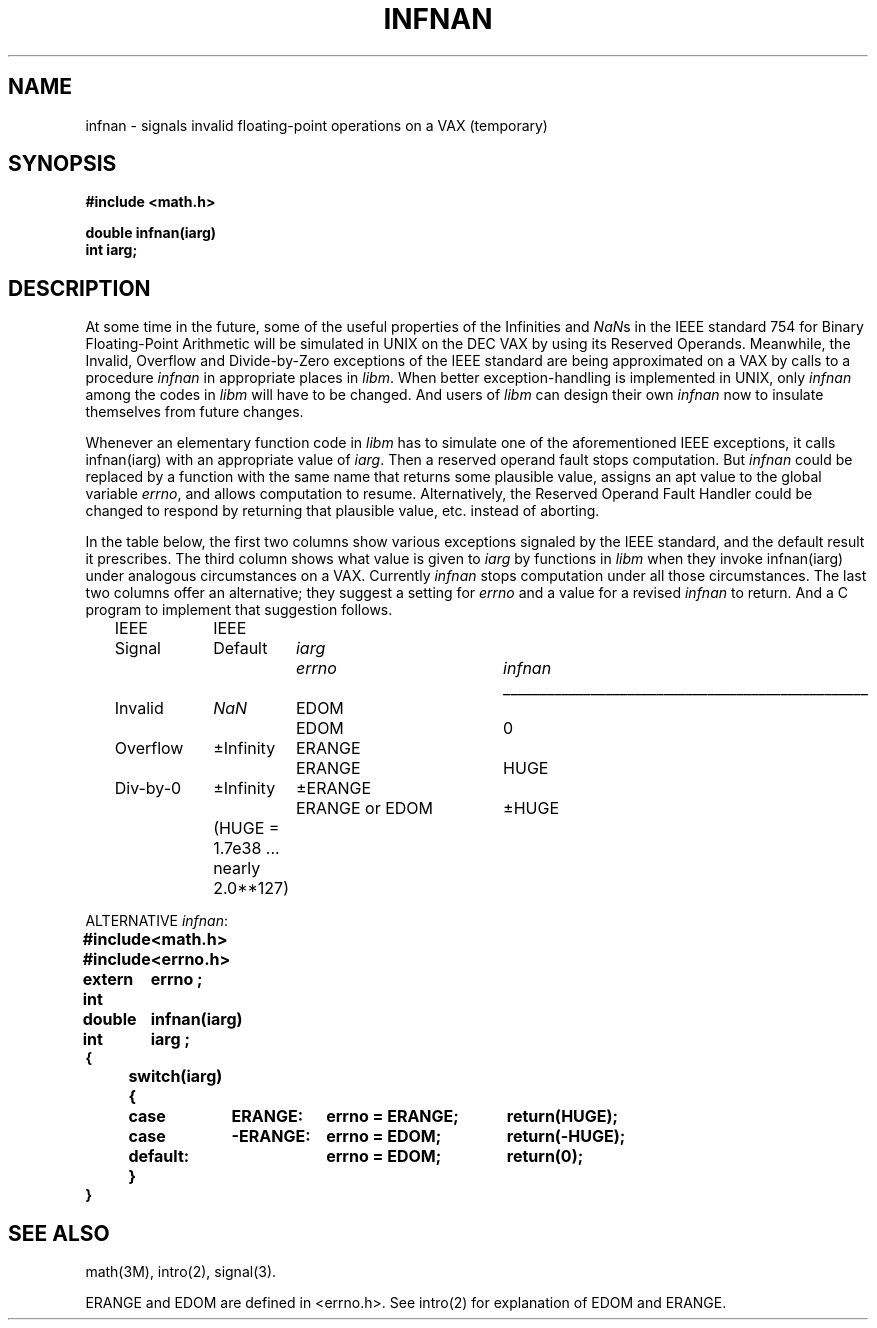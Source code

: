 .\" Copyright (c) 1985 Regents of the University of California.
.\" All rights reserved.  The Berkeley software License Agreement
.\" specifies the terms and conditions for redistribution.
.\"
.\"	@(#)infnan.3	6.4 (Berkeley) 5/27/86
.\"
.TH INFNAN 3M  ""
.UC 6
.ds nn \fINaN\fR
.SH NAME
infnan \- signals invalid floating-point operations on a VAX (temporary)
.SH SYNOPSIS
.nf
.B #include <math.h>
.PP
.B double infnan(iarg)
.B int iarg;
.SH DESCRIPTION
At some time in the future, some of the useful properties of
the Infinities and \*(nns in the IEEE standard 754 for Binary
Floating\-Point Arithmetic will be simulated in UNIX on the
DEC VAX by using its Reserved Operands.  Meanwhile, the
Invalid, Overflow and Divide\-by\-Zero exceptions of the
IEEE standard are being approximated on a VAX by calls to a
procedure \fIinfnan\fR in appropriate places in \fIlibm\fR.  When
better exception\-handling is implemented in UNIX, only
\fIinfnan\fR among the codes in \fIlibm\fR will have to be changed.
And users of \fIlibm\fR can design their own \fIinfnan\fR now to
insulate themselves from future changes.
.PP
Whenever an elementary function code in \fIlibm\fR has to
simulate one of the aforementioned IEEE exceptions, it calls
infnan(iarg) with an appropriate value of \fIiarg\fR.  Then a
reserved operand fault stops computation.  But \fIinfnan\fR could
be replaced by a function with the same name that returns
some plausible value, assigns an apt value to the global
variable \fIerrno\fR, and allows computation to resume.
Alternatively, the Reserved Operand Fault Handler could be
changed to respond by returning that plausible value, etc.
instead of aborting.
.PP
In the table below, the first two columns show various
exceptions signaled by the IEEE standard, and the default
result it prescribes.  The third column shows what value is
given to \fIiarg\fR by functions in \fIlibm\fR when they
invoke infnan(iarg) under analogous circumstances on a VAX.
Currently \fIinfnan\fR stops computation under all those
circumstances.  The last two columns offer an alternative;
they suggest a setting for \fIerrno\fR and a value for a
revised \fIinfnan\fR to return.  And a C program to
implement that suggestion follows. 
.sp 0.5
.RS
.nf
.ta \w'Div\-by\-0'u+2n +\w'+Infinity'u+1n +\w'+ERANGE'u+1n +\w'ERANGE or EDOM'u+4n +\w'+HUGE'u+1n
IEEE	IEEE
Signal	Default	\fIiarg\fR	\fIerrno\fR	\fIinfnan\fR
.if t \{\
.sp -0.5
.ta \w'Div\-by\-0'u+2n+\w'+Infinity'u+1n+\w'+ERANGE'u+1n+\w'ERANGE or EDOM'u+4n+\w'+HUGE'u+1n
.tc \(ru
	
.ta \w'Div\-by\-0'u+2n +\w'+Infinity'u+1n +\w'+ERANGE'u+1n +\w'ERANGE or EDOM'u+4n +\w'+HUGE'u+1n
.tc \}
.if n \
\l'5i'
Invalid	\*(nn	EDOM	EDOM	0
.if n \{\
Overflow	\(+-Infinity	ERANGE	ERANGE	HUGE
Div\-by\-0	\(+-Infinity	\(+-ERANGE	ERANGE or EDOM	\(+-HUGE \}
.if t \{\
Overflow	\(+-\(if	ERANGE	ERANGE	HUGE
Div\-by\-0	\(+-\(if	\(+-ERANGE	ERANGE or EDOM	\(+-HUGE \}
.sp 0.5
	(HUGE = 1.7e38 ... nearly  2.0**127)
.ta
.fi
.RE
.sp 0.5
.PP
.nf
.ta \w'\fBextern int\fR'u+1n +\w'\fBdefault:\fR'u+1n +\w'\fB\-ERANGE:\fR'u+1n +\w'\fBerrno = ERANGE;\fR'u+1n
ALTERNATIVE  \fIinfnan\fR:\fB
.sp 0.5
#include	<math.h>
#include	<errno.h>
extern int	errno ;
double	infnan(iarg)
int	iarg ;
{
	switch(iarg) {
	case	\0ERANGE:	errno = ERANGE;	return(HUGE);
	case	\-ERANGE:	errno = EDOM;	return(\-HUGE);
	default:		errno = EDOM;	return(0);
	}
}\fR
.ta
.fi
.SH SEE ALSO
math(3M), intro(2), signal(3).
.PP
ERANGE and EDOM are defined in <errno.h>.  See intro(2)
for explanation of EDOM and ERANGE.
